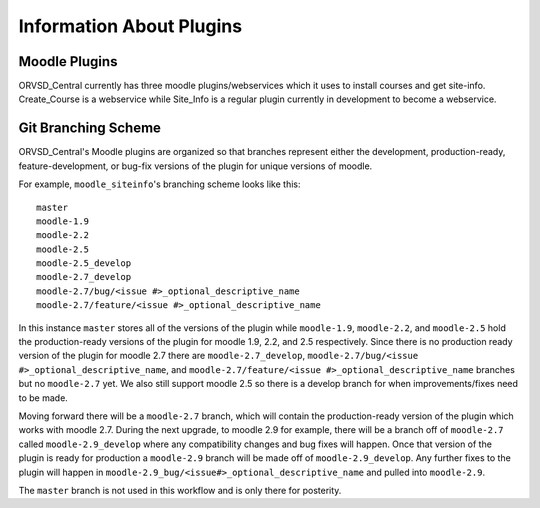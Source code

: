 Information About Plugins
=========================

Moodle Plugins
--------------
ORVSD_Central currently has three moodle plugins/webservices which it uses to
install courses and get site-info. Create_Course is a webservice while 
Site_Info is a regular plugin currently in development to become a
webservice.

.. TODO There should be information about each of the plugins individually in 
   this part of the documentation.

Git Branching Scheme
--------------------
ORVSD_Central's Moodle plugins are organized so that branches represent either 
the development, production-ready, feature-development, or bug-fix versions of 
the plugin for unique versions of moodle.

For example, ``moodle_siteinfo``'s branching scheme looks like this::

      master
      moodle-1.9
      moodle-2.2
      moodle-2.5
      moodle-2.5_develop
      moodle-2.7_develop
      moodle-2.7/bug/<issue #>_optional_descriptive_name
      moodle-2.7/feature/<issue #>_optional_descriptive_name

In this instance ``master`` stores all of the versions of the plugin while
``moodle-1.9``, ``moodle-2.2``, and ``moodle-2.5`` hold the production-ready 
versions of the plugin for moodle 1.9, 2.2, and 2.5 respectively. Since there 
is no production ready version of the plugin for moodle 2.7 there are 
``moodle-2.7_develop``, ``moodle-2.7/bug/<issue #>_optional_descriptive_name``,
and ``moodle-2.7/feature/<issue #>_optional_descriptive_name`` branches but no 
``moodle-2.7`` yet. We also still support moodle 2.5 so there is a develop 
branch for when improvements/fixes need to be made.

Moving forward there will be a ``moodle-2.7`` branch, which will contain the 
production-ready version of the plugin which works with moodle 2.7. During the 
next upgrade, to moodle 2.9 for example, there will be a branch off of
``moodle-2.7`` called ``moodle-2.9_develop`` where any compatibility changes
and bug fixes will happen. Once that version of the plugin is ready for
production a ``moodle-2.9`` branch will be made off of ``moodle-2.9_develop``. 
Any further fixes to the plugin will happen in 
``moodle-2.9_bug/<issue#>_optional_descriptive_name`` and pulled into 
``moodle-2.9``.

The ``master`` branch is not used in this workflow and is only there for 
posterity.
